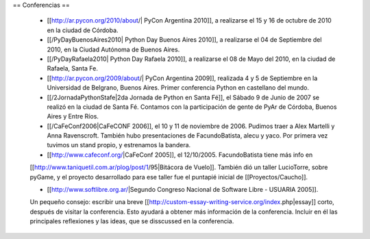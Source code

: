 == Conferencias ==

 * [[http://ar.pycon.org/2010/about/| PyCon Argentina 2010]], a realizarse el 15 y 16 de octubre de 2010 en la ciudad de Córdoba.

 * [[/PyDayBuenosAires2010| Python Day Buenos Aires 2010]], a realizarse el 04 de Septiembre del 2010, en la Ciudad Autónoma de Buenos Aires.

 * [[/PyDayRafaela2010| Python Day Rafaela 2010]], a realizarse el 08 de Mayo del 2010, en la ciudad de Rafaela, Santa Fe.

 * [[http://ar.pycon.org/2009/about/| PyCon Argentina 2009]], realizada 4 y 5 de Septiembre en la Universidad de Belgrano, Buenos Aires. Primer conferencia Python en castellano del mundo.

 * [[/2JornadaPythonStafe|2da Jornada de Python en Santa Fé]], el Sábado 9 de Junio de 2007 se realizó en la ciudad de Santa Fé. Contamos con la participación de gente de PyAr de Córdoba, Buenos Aires y Entre Ríos.
 
 * [[/CaFeConf2006|CaFeCONF 2006]], el 10 y 11 de noviembre de 2006. Pudimos traer a Alex Martelli y Anna Ravenscroft. También hubo presentaciones de FacundoBatista, alecu y yaco. Por primera vez tuvimos un stand propio, y estrenamos la bandera.

 * [[http://www.cafeconf.org/|CaFeConf 2005]], el 12/10/2005. FacundoBatista tiene más info en 
 [[http://www.taniquetil.com.ar/plog/post/1/95|Bitácora de Vuelo]]. También dió un taller LucioTorre, sobre pyGame,
 y el proyecto desarrollado para ese taller fue el puntapié inicial de [[Proyectos/Caucho]].

 * [[http://www.softlibre.org.ar/|Segundo Congreso Nacional de Software Libre - USUARIA 2005]].

 Un pequeño consejo: escribir una breve [[http://custom-essay-writing-service.org/index.php|essay]] corto, después de visitar la conferencia. Esto ayudará a obtener más información de la conferencia. Incluir en él las principales reflexiones y las ideas, que se disscussed en la conferencia. 

